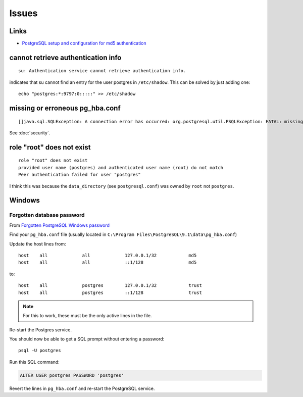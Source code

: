 Issues
******

Links
=====

- `PostgreSQL setup and configuration for md5 authentication`_

cannot retrieve authentication info
===================================

::

  su: Authentication service cannot retrieve authentication info.

indicates that su cannot find an entry for the user postgres in
``/etc/shadow``. This can be solved by just adding one::

  echo "postgres:*:9797:0:::::" >> /etc/shadow

missing or erroneous pg_hba.conf
================================

::

  []java.sql.SQLException: A connection error has occurred: org.postgresql.util.PSQLException: FATAL: missing or erroneous pg_hba.conf file

See :doc:`security`.

role "root" does not exist
==========================

::

  role "root" does not exist
  provided user name (postgres) and authenticated user name (root) do not match
  Peer authentication failed for user "postgres"

I think this was because the ``data_directory`` (see ``postgresql.conf``) was
owned by ``root`` not ``postgres``.

Windows
=======

Forgotten database password
---------------------------

From `Forgotten PostgreSQL Windows password`_

Find your ``pg_hba.conf`` file
(usually located in ``C:\Program Files\PostgreSQL\9.1\data\pg_hba.conf``)

Update the host lines from::

  host    all             all             127.0.0.1/32            md5
  host    all             all             ::1/128                 md5

to::

  host    all             postgres        127.0.0.1/32            trust
  host    all             postgres        ::1/128                 trust

.. note:: For this to work, these must be the only active lines in the file.

Re-start the Postgres service.

You should now be able to get a SQL prompt without entering a password::

  psql -U postgres

Run this SQL command:

.. code-block:: sql

  ALTER USER postgres PASSWORD 'postgres'

Revert the lines in ``pg_hba.conf`` and re-start the PostgreSQL service.


.. _`Forgotten PostgreSQL Windows password`: https://dba.stackexchange.com/questions/44586/forgotten-postgresql-windows-password
.. _`PostgreSQL setup and configuration for md5 authentication`: http://linuxpoison.blogspot.com/2008/08/postgresql-setup-and-configuration-for.html

